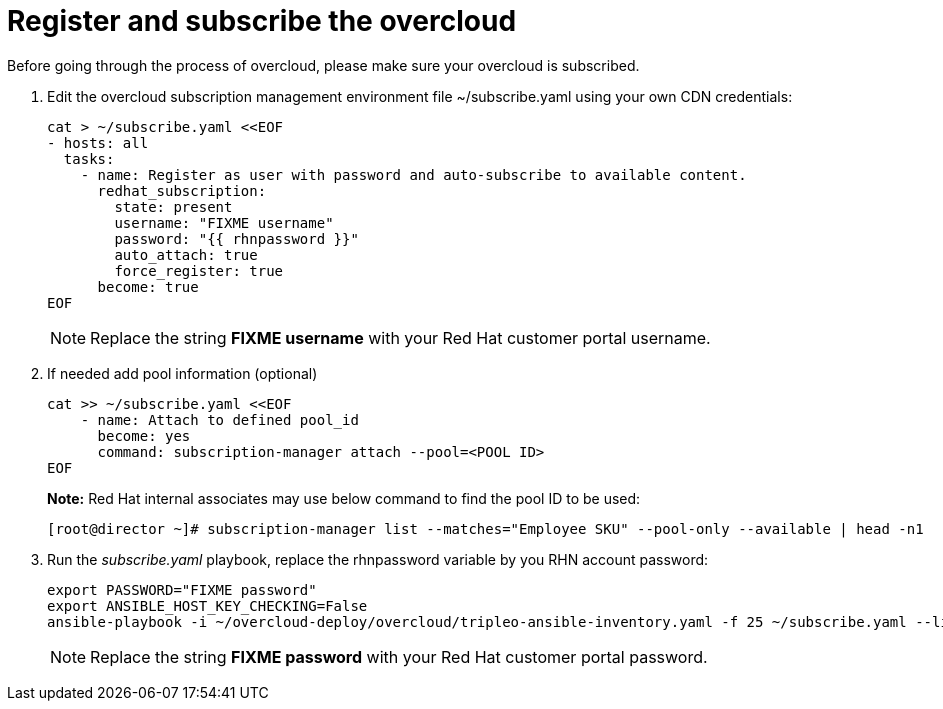 = Register and subscribe the overcloud

Before going through the process of overcloud, please make sure your overcloud is subscribed.

. Edit the overcloud subscription management environment file ~/subscribe.yaml using your own CDN credentials:
+
[source, bash]
----
cat > ~/subscribe.yaml <<EOF
- hosts: all
  tasks:
    - name: Register as user with password and auto-subscribe to available content.
      redhat_subscription:
        state: present
        username: "FIXME username"
        password: "{{ rhnpassword }}"
        auto_attach: true
        force_register: true
      become: true
EOF
----
+
NOTE: Replace the string **FIXME username** with your Red Hat customer portal username.

. If needed add pool information (optional)
+
[source, bash]
----
cat >> ~/subscribe.yaml <<EOF
    - name: Attach to defined pool_id
      become: yes
      command: subscription-manager attach --pool=<POOL ID>
EOF
----
+
*Note:* Red Hat internal associates may use below command to find the pool ID to be used:
+
----
[root@director ~]# subscription-manager list --matches="Employee SKU" --pool-only --available | head -n1
----

. Run the _subscribe.yaml_ playbook, replace the rhnpassword variable by you RHN account password:
+
[source, bash]
----
export PASSWORD="FIXME password"
export ANSIBLE_HOST_KEY_CHECKING=False
ansible-playbook -i ~/overcloud-deploy/overcloud/tripleo-ansible-inventory.yaml -f 25 ~/subscribe.yaml --limit Undercloud,Controller,Compute -e "rhnpassword=$PASSWORD"
----
+
NOTE: Replace the string **FIXME password** with your Red Hat customer portal password.
